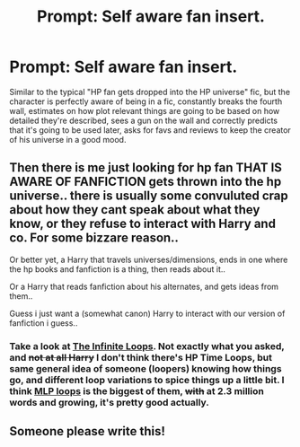 #+TITLE: Prompt: Self aware fan insert.

* Prompt: Self aware fan insert.
:PROPERTIES:
:Author: 15_Redstones
:Score: 10
:DateUnix: 1581803602.0
:DateShort: 2020-Feb-16
:FlairText: Prompt
:END:
Similar to the typical "HP fan gets dropped into the HP universe" fic, but the character is perfectly aware of being in a fic, constantly breaks the fourth wall, estimates on how plot relevant things are going to be based on how detailed they're described, sees a gun on the wall and correctly predicts that it's going to be used later, asks for favs and reviews to keep the creator of his universe in a good mood.


** Then there is me just looking for hp fan THAT IS AWARE OF FANFICTION gets thrown into the hp universe.. there is usually some convuluted crap about how they cant speak about what they know, or they refuse to interact with Harry and co. For some bizzare reason..

Or better yet, a Harry that travels universes/dimensions, ends in one where the hp books and fanfiction is a thing, then reads about it..

Or a Harry that reads fanfiction about his alternates, and gets ideas from them..

Guess i just want a (somewhat canon) Harry to interact with our version of fanfiction i guess..
:PROPERTIES:
:Author: luminphoenix
:Score: 2
:DateUnix: 1581864068.0
:DateShort: 2020-Feb-16
:END:

*** Take a look at [[https://tvtropes.org/pmwiki/pmwiki.php/FanFic/TheInfiniteLoops][The Infinite Loops]]. Not exactly what you asked, and +not at all Harry+ I don't think there's HP Time Loops, but same general idea of someone (loopers) knowing how things go, and different loop variations to spice things up a little bit. I think [[https://www.fimfiction.net/story/98568/mlp-time-loops][MLP loops]] is the biggest of them, +with+ at 2.3 million words and growing, it's pretty good actually.
:PROPERTIES:
:Author: Deiskos
:Score: 1
:DateUnix: 1581882295.0
:DateShort: 2020-Feb-16
:END:


** Someone please write this!
:PROPERTIES:
:Author: Alegaros
:Score: 1
:DateUnix: 1581851335.0
:DateShort: 2020-Feb-16
:END:
